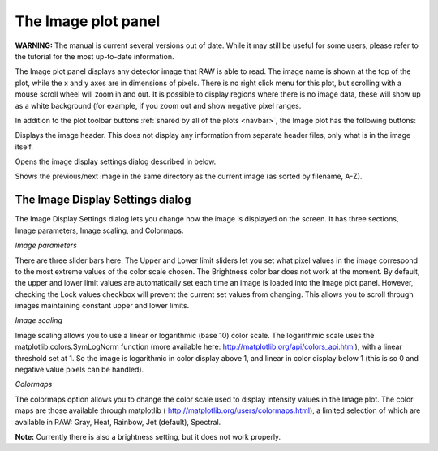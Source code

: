 The Image plot panel
====================

**WARNING:** The manual is current several versions out of date. While it may
still be useful for some users, please refer to the tutorial for the most
up-to-date information.

.. _imageplotpanel:

The Image plot panel displays any detector image that RAW is able to read. The image name
is shown at the top of the plot, while the x and y axes are in dimensions of pixels. There
is no right click menu for this plot, but scrolling with a mouse scroll wheel will zoom in
and out. It is possible to display regions where there is no image data, these will show up
as a white background (for example, if you zoom out and show negative pixel ranges.

In addition to the plot toolbar buttons :ref:`shared by all of the plots <navbar>`,
the Image plot has the following buttons:

|100002010000001800000018B603AD208545D77F_png|

Displays the image header. This does not display any information from separate header files,
only what is in the image itself.

|1000020100000018000000187E6D3770EAA7994B_png|

Opens the image display settings dialog described in below.

|10000201000000500000001EACBFAAFAC41D2CC1_png|

Shows the previous/next image in the same directory as the current image (as sorted by filename, A-Z).


The Image Display Settings dialog
---------------------------------

The Image Display Settings dialog lets you change how the image is displayed on the screen.
It has three sections, Image parameters, Image scaling, and Colormaps.

*Image parameters*

There are three slider bars here. The Upper and Lower limit sliders let you set what pixel
values in the image correspond to the most extreme values of the color scale chosen. The
Brightness color bar does not work at the moment. By default, the upper and lower limit
values are automatically set each time an image is loaded into the Image plot panel.
However, checking the Lock values checkbox will prevent the current set values from
changing. This allows you to scroll through images maintaining constant upper and lower limits.

*Image scaling*

Image scaling allows you to use a linear or logarithmic (base 10) color scale. The logarithmic
scale uses the matplotlib.colors.SymLogNorm function (more available here:
`http://matplotlib.org/api/colors_api.html <http://matplotlib.org/api/colors_api.html>`_),
with a linear threshold set at 1. So the image is logarithmic in color display above 1, and
linear in color display below 1 (this is so 0 and negative value pixels can be handled).

*Colormaps*

The colormaps option allows you to change the color scale used to display intensity values
in the Image plot. The color maps are those available through matplotlib (
`http://matplotlib.org/users/colormaps.html <http://matplotlib.org/users/colormaps.html>`_),
a limited selection of which are available in RAW: Gray, Heat, Rainbow, Jet (default), Spectral.

**Note:**
Currently there is also a brightness setting, but it does not work properly.

.. |1000020100000018000000187E6D3770EAA7994B_png| image:: images/1000020100000018000000187E6D3770EAA7994B.png


.. |10000201000000500000001EACBFAAFAC41D2CC1_png| image:: images/10000201000000500000001EACBFAAFAC41D2CC1.png


.. |100002010000001800000018B603AD208545D77F_png| image:: images/100002010000001800000018B603AD208545D77F.png

